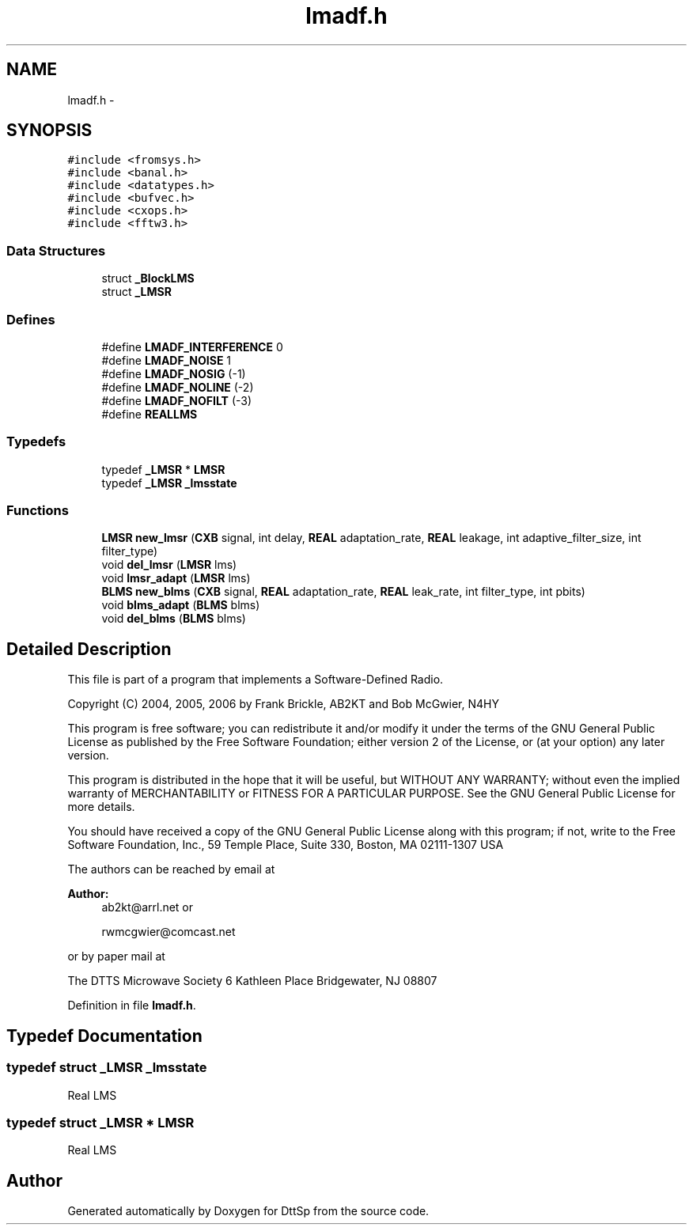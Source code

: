 .TH "lmadf.h" 3 "5 Apr 2007" "Version 93" "DttSp" \" -*- nroff -*-
.ad l
.nh
.SH NAME
lmadf.h \- 
.SH SYNOPSIS
.br
.PP
\fC#include <fromsys.h>\fP
.br
\fC#include <banal.h>\fP
.br
\fC#include <datatypes.h>\fP
.br
\fC#include <bufvec.h>\fP
.br
\fC#include <cxops.h>\fP
.br
\fC#include <fftw3.h>\fP
.br

.SS "Data Structures"

.in +1c
.ti -1c
.RI "struct \fB_BlockLMS\fP"
.br
.ti -1c
.RI "struct \fB_LMSR\fP"
.br
.in -1c
.SS "Defines"

.in +1c
.ti -1c
.RI "#define \fBLMADF_INTERFERENCE\fP   0"
.br
.ti -1c
.RI "#define \fBLMADF_NOISE\fP   1"
.br
.ti -1c
.RI "#define \fBLMADF_NOSIG\fP   (-1)"
.br
.ti -1c
.RI "#define \fBLMADF_NOLINE\fP   (-2)"
.br
.ti -1c
.RI "#define \fBLMADF_NOFILT\fP   (-3)"
.br
.ti -1c
.RI "#define \fBREALLMS\fP"
.br
.in -1c
.SS "Typedefs"

.in +1c
.ti -1c
.RI "typedef \fB_LMSR\fP * \fBLMSR\fP"
.br
.ti -1c
.RI "typedef \fB_LMSR\fP \fB_lmsstate\fP"
.br
.in -1c
.SS "Functions"

.in +1c
.ti -1c
.RI "\fBLMSR\fP \fBnew_lmsr\fP (\fBCXB\fP signal, int delay, \fBREAL\fP adaptation_rate, \fBREAL\fP leakage, int adaptive_filter_size, int filter_type)"
.br
.ti -1c
.RI "void \fBdel_lmsr\fP (\fBLMSR\fP lms)"
.br
.ti -1c
.RI "void \fBlmsr_adapt\fP (\fBLMSR\fP lms)"
.br
.ti -1c
.RI "\fBBLMS\fP \fBnew_blms\fP (\fBCXB\fP signal, \fBREAL\fP adaptation_rate, \fBREAL\fP leak_rate, int filter_type, int pbits)"
.br
.ti -1c
.RI "void \fBblms_adapt\fP (\fBBLMS\fP blms)"
.br
.ti -1c
.RI "void \fBdel_blms\fP (\fBBLMS\fP blms)"
.br
.in -1c
.SH "Detailed Description"
.PP 
This file is part of a program that implements a Software-Defined Radio.
.PP
Copyright (C) 2004, 2005, 2006 by Frank Brickle, AB2KT and Bob McGwier, N4HY
.PP
This program is free software; you can redistribute it and/or modify it under the terms of the GNU General Public License as published by the Free Software Foundation; either version 2 of the License, or (at your option) any later version.
.PP
This program is distributed in the hope that it will be useful, but WITHOUT ANY WARRANTY; without even the implied warranty of MERCHANTABILITY or FITNESS FOR A PARTICULAR PURPOSE. See the GNU General Public License for more details.
.PP
You should have received a copy of the GNU General Public License along with this program; if not, write to the Free Software Foundation, Inc., 59 Temple Place, Suite 330, Boston, MA 02111-1307 USA
.PP
The authors can be reached by email at
.PP
\fBAuthor:\fP
.RS 4
ab2kt@arrl.net or 
.PP
rwmcgwier@comcast.net
.RE
.PP
or by paper mail at
.PP
The DTTS Microwave Society 6 Kathleen Place Bridgewater, NJ 08807 
.PP
Definition in file \fBlmadf.h\fP.
.SH "Typedef Documentation"
.PP 
.SS "typedef struct \fB_LMSR\fP  \fB_lmsstate\fP"
.PP
Real LMS 
.SS "typedef struct \fB_LMSR\fP    * \fBLMSR\fP"
.PP
Real LMS 
.SH "Author"
.PP 
Generated automatically by Doxygen for DttSp from the source code.
